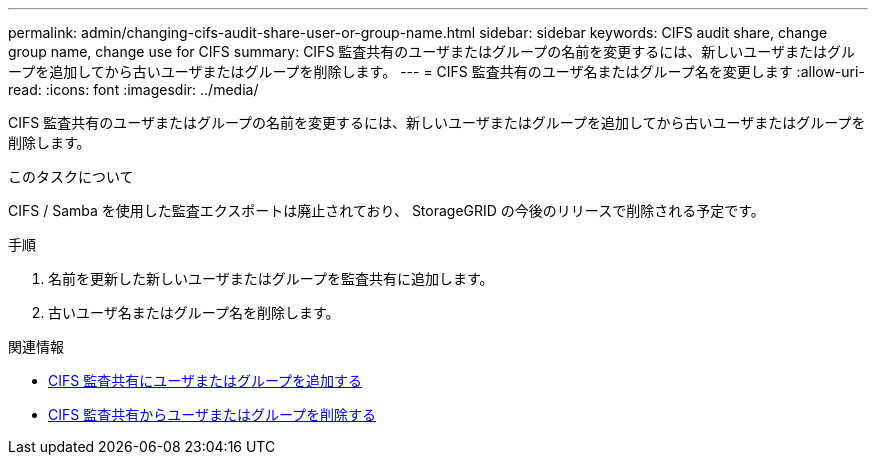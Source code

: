 ---
permalink: admin/changing-cifs-audit-share-user-or-group-name.html 
sidebar: sidebar 
keywords: CIFS audit share, change group name, change use for CIFS 
summary: CIFS 監査共有のユーザまたはグループの名前を変更するには、新しいユーザまたはグループを追加してから古いユーザまたはグループを削除します。 
---
= CIFS 監査共有のユーザ名またはグループ名を変更します
:allow-uri-read: 
:icons: font
:imagesdir: ../media/


[role="lead"]
CIFS 監査共有のユーザまたはグループの名前を変更するには、新しいユーザまたはグループを追加してから古いユーザまたはグループを削除します。

.このタスクについて
CIFS / Samba を使用した監査エクスポートは廃止されており、 StorageGRID の今後のリリースで削除される予定です。

.手順
. 名前を更新した新しいユーザまたはグループを監査共有に追加します。
. 古いユーザ名またはグループ名を削除します。


.関連情報
* xref:adding-user-or-group-to-cifs-audit-share.adoc[CIFS 監査共有にユーザまたはグループを追加する]
* xref:removing-user-or-group-from-cifs-audit-share.adoc[CIFS 監査共有からユーザまたはグループを削除する]

